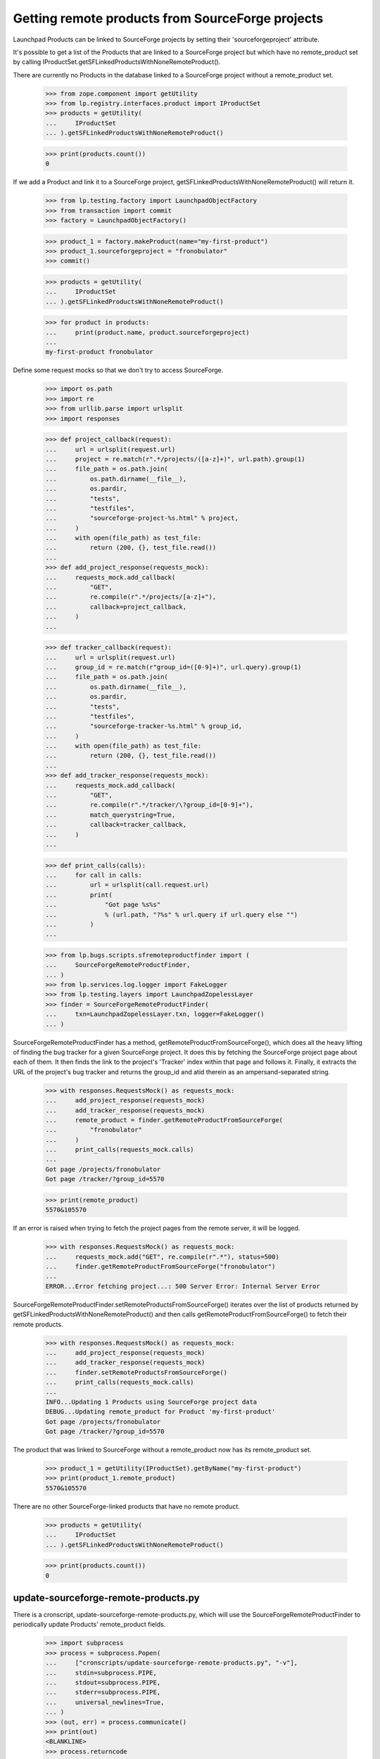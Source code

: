 Getting remote products from SourceForge projects
=================================================

Launchpad Products can be linked to SourceForge projects by setting
their 'sourceforgeproject' attribute.

It's possible to get a list of the Products that are linked to a
SourceForge project but which have no remote_product set by calling
IProductSet.getSFLinkedProductsWithNoneRemoteProduct().

There are currently no Products in the database linked to a SourceForge
project without a remote_product set.

    >>> from zope.component import getUtility
    >>> from lp.registry.interfaces.product import IProductSet
    >>> products = getUtility(
    ...     IProductSet
    ... ).getSFLinkedProductsWithNoneRemoteProduct()

    >>> print(products.count())
    0

If we add a Product and link it to a SourceForge project,
getSFLinkedProductsWithNoneRemoteProduct() will return it.

    >>> from lp.testing.factory import LaunchpadObjectFactory
    >>> from transaction import commit
    >>> factory = LaunchpadObjectFactory()

    >>> product_1 = factory.makeProduct(name="my-first-product")
    >>> product_1.sourceforgeproject = "fronobulator"
    >>> commit()

    >>> products = getUtility(
    ...     IProductSet
    ... ).getSFLinkedProductsWithNoneRemoteProduct()

    >>> for product in products:
    ...     print(product.name, product.sourceforgeproject)
    ...
    my-first-product fronobulator

Define some request mocks so that we don't try to access SourceForge.

    >>> import os.path
    >>> import re
    >>> from urllib.parse import urlsplit
    >>> import responses

    >>> def project_callback(request):
    ...     url = urlsplit(request.url)
    ...     project = re.match(r".*/projects/([a-z]+)", url.path).group(1)
    ...     file_path = os.path.join(
    ...         os.path.dirname(__file__),
    ...         os.pardir,
    ...         "tests",
    ...         "testfiles",
    ...         "sourceforge-project-%s.html" % project,
    ...     )
    ...     with open(file_path) as test_file:
    ...         return (200, {}, test_file.read())
    ...
    >>> def add_project_response(requests_mock):
    ...     requests_mock.add_callback(
    ...         "GET",
    ...         re.compile(r".*/projects/[a-z]+"),
    ...         callback=project_callback,
    ...     )
    ...

    >>> def tracker_callback(request):
    ...     url = urlsplit(request.url)
    ...     group_id = re.match(r"group_id=([0-9]+)", url.query).group(1)
    ...     file_path = os.path.join(
    ...         os.path.dirname(__file__),
    ...         os.pardir,
    ...         "tests",
    ...         "testfiles",
    ...         "sourceforge-tracker-%s.html" % group_id,
    ...     )
    ...     with open(file_path) as test_file:
    ...         return (200, {}, test_file.read())
    ...
    >>> def add_tracker_response(requests_mock):
    ...     requests_mock.add_callback(
    ...         "GET",
    ...         re.compile(r".*/tracker/\?group_id=[0-9]+"),
    ...         match_querystring=True,
    ...         callback=tracker_callback,
    ...     )
    ...

    >>> def print_calls(calls):
    ...     for call in calls:
    ...         url = urlsplit(call.request.url)
    ...         print(
    ...             "Got page %s%s"
    ...             % (url.path, "?%s" % url.query if url.query else "")
    ...         )
    ...

    >>> from lp.bugs.scripts.sfremoteproductfinder import (
    ...     SourceForgeRemoteProductFinder,
    ... )
    >>> from lp.services.log.logger import FakeLogger
    >>> from lp.testing.layers import LaunchpadZopelessLayer
    >>> finder = SourceForgeRemoteProductFinder(
    ...     txn=LaunchpadZopelessLayer.txn, logger=FakeLogger()
    ... )

SourceForgeRemoteProductFinder has a method,
getRemoteProductFromSourceForge(), which does all the heavy lifting of finding
the bug tracker for a given SourceForge project. It does this by fetching the
SourceForge project page about each of them. It then finds the link to the
project's 'Tracker' index within that page and follows it. Finally, it
extracts the URL of the project's bug tracker and returns the group_id and
atid therein as an ampersand-separated string.

    >>> with responses.RequestsMock() as requests_mock:
    ...     add_project_response(requests_mock)
    ...     add_tracker_response(requests_mock)
    ...     remote_product = finder.getRemoteProductFromSourceForge(
    ...         "fronobulator"
    ...     )
    ...     print_calls(requests_mock.calls)
    ...
    Got page /projects/fronobulator
    Got page /tracker/?group_id=5570

    >>> print(remote_product)
    5570&105570

If an error is raised when trying to fetch the project pages from the
remote server, it will be logged.

    >>> with responses.RequestsMock() as requests_mock:
    ...     requests_mock.add("GET", re.compile(r".*"), status=500)
    ...     finder.getRemoteProductFromSourceForge("fronobulator")
    ...
    ERROR...Error fetching project...: 500 Server Error: Internal Server Error

SourceForgeRemoteProductFinder.setRemoteProductsFromSourceForge()
iterates over the list of products returned by
getSFLinkedProductsWithNoneRemoteProduct() and then calls
getRemoteProductFromSourceForge() to fetch their remote products.

    >>> with responses.RequestsMock() as requests_mock:
    ...     add_project_response(requests_mock)
    ...     add_tracker_response(requests_mock)
    ...     finder.setRemoteProductsFromSourceForge()
    ...     print_calls(requests_mock.calls)
    ...
    INFO...Updating 1 Products using SourceForge project data
    DEBUG...Updating remote_product for Product 'my-first-product'
    Got page /projects/fronobulator
    Got page /tracker/?group_id=5570

The product that was linked to SourceForge without a remote_product now has
its remote_product set.

    >>> product_1 = getUtility(IProductSet).getByName("my-first-product")
    >>> print(product_1.remote_product)
    5570&105570

There are no other SourceForge-linked products that have no remote product.

    >>> products = getUtility(
    ...     IProductSet
    ... ).getSFLinkedProductsWithNoneRemoteProduct()

    >>> print(products.count())
    0


update-sourceforge-remote-products.py
-------------------------------------

There is a cronscript, update-sourceforge-remote-products.py, which will use
the SourceForgeRemoteProductFinder to periodically update Products'
remote_product fields.

    >>> import subprocess
    >>> process = subprocess.Popen(
    ...     ["cronscripts/update-sourceforge-remote-products.py", "-v"],
    ...     stdin=subprocess.PIPE,
    ...     stdout=subprocess.PIPE,
    ...     stderr=subprocess.PIPE,
    ...     universal_newlines=True,
    ... )
    >>> (out, err) = process.communicate()
    >>> print(out)
    <BLANKLINE>
    >>> process.returncode
    0

    >>> print(err)
    INFO    ...
    INFO    No Products to update.
    INFO    Time for this run: ... seconds.
    DEBUG   updateremoteproduct ran in ...s (excl. load & lock)
    DEBUG   Removing lock file:...
